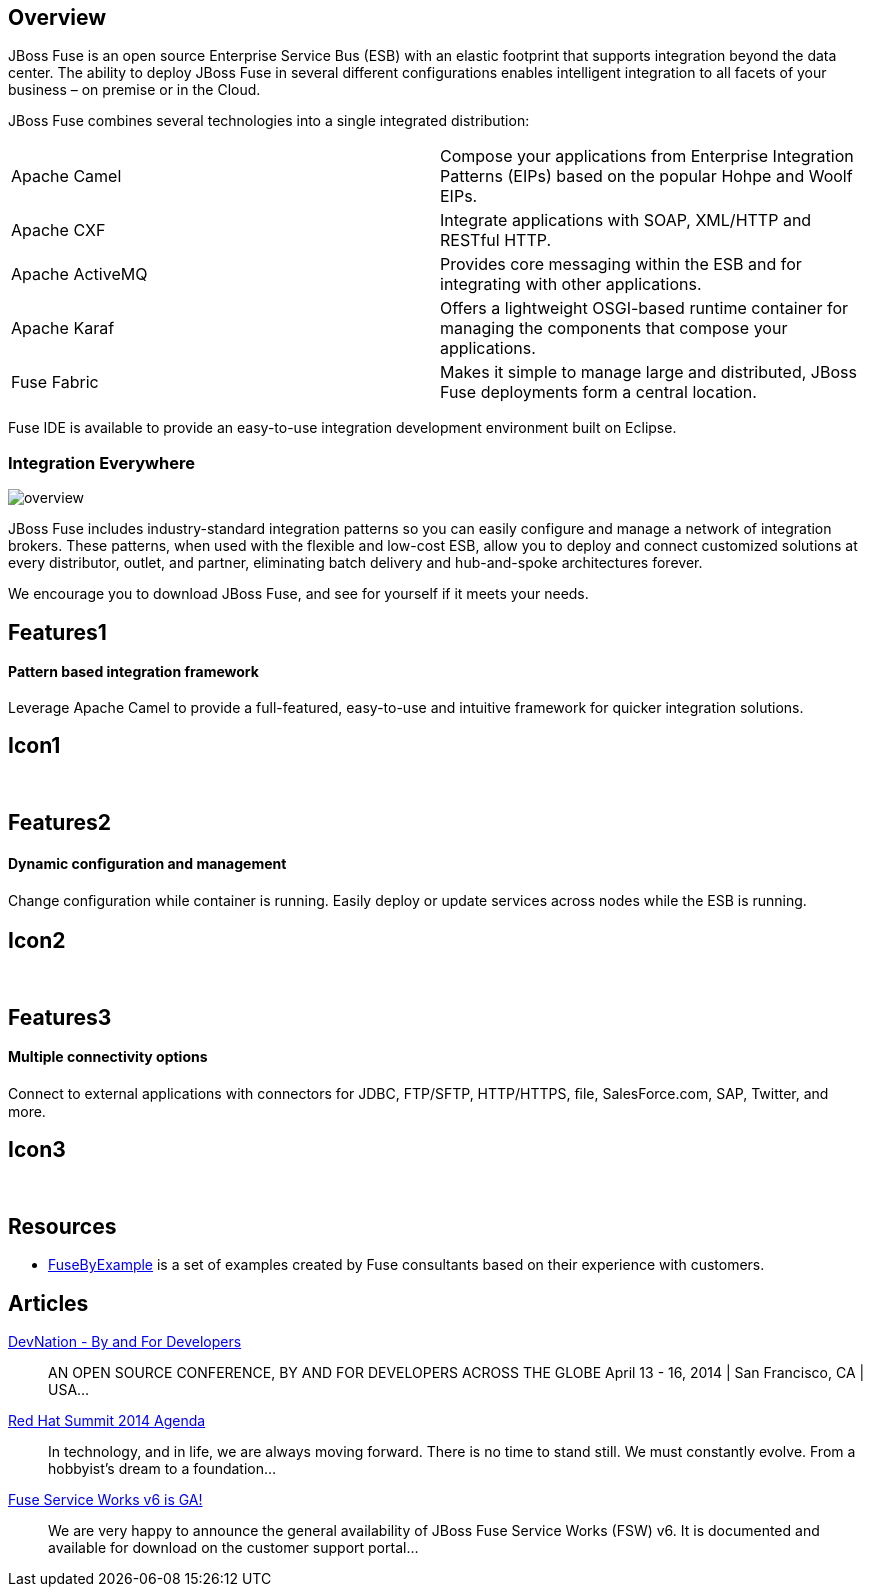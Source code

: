 :awestruct-layout: product-overview
:awestruct-status: green

== Overview

JBoss Fuse is an open source Enterprise Service Bus (ESB) with an elastic footprint that supports integration beyond the data center. The ability to deploy JBoss Fuse in several different configurations enables intelligent integration to all facets of your business – on premise or in the Cloud.

JBoss Fuse combines several technologies into a single integrated distribution:

[colls="3,1"]
|====
|Apache Camel|Compose your applications from Enterprise Integration Patterns (EIPs) based on the popular Hohpe and Woolf EIPs.
|Apache CXF|Integrate applications with SOAP, XML/HTTP and RESTful HTTP.
|Apache ActiveMQ|Provides core messaging within the ESB and for integrating with other applications.
|Apache Karaf|Offers a lightweight OSGI-based runtime container for managing the components that compose your applications.
|Fuse Fabric|Makes it simple to manage large and distributed, JBoss Fuse deployments form a central location.
|====

Fuse IDE is available to provide an easy-to-use integration development environment built on Eclipse.

=== Integration Everywhere

image::/images/products/fuse/overview.png[]

JBoss Fuse includes industry-standard integration patterns so you can easily configure and manage a network of integration brokers. These patterns, when used with the flexible and low-cost ESB, allow you to deploy and connect customized solutions at every distributor, outlet, and partner, eliminating batch delivery and hub-and-spoke architectures forever.

We encourage you to download JBoss Fuse, and see for yourself if it meets your needs.


== Features1
Pattern based integration framework
^^^^^^^^^^^^^^^^^^^^^^^^^^^^^^^^^^^

Leverage Apache Camel to provide a full-featured, easy-to-use and intuitive framework for quicker integration solutions.

== Icon1
[.fa .fa-sitemap .fa-5x .fa-fw]#&nbsp;#


== Features2
Dynamic conﬁguration and management
^^^^^^^^^^^^^^^^^^^^^^^^^^^^^^^^^^^
Change conﬁguration while container is running. Easily deploy or update services across nodes while the ESB is running.

== Icon2
[.fa .fa-wrench .fa-5x .fa-fw]#&nbsp;#


== Features3
Multiple connectivity options
^^^^^^^^^^^^^^^^^^^^^^^^^^^^^
Connect to external applications with connectors for JDBC, FTP/SFTP, HTTP/HTTPS, ﬁle, SalesForce.com, SAP, Twitter, and more.

== Icon3
[.fa .fa-random .fa-5x .fa-fw]#&nbsp;#


== Resources

- https://www.jboss.org/products/fuse/fusebyexample.html[FuseByExample] is a set of examples created by Fuse consultants based on their experience with customers.


== Articles

http://www.ossmentor.com/2014/02/devnation-by-and-for-developers.html[DevNation - By and For Developers]::
  AN OPEN SOURCE CONFERENCE, BY AND FOR DEVELOPERS ACROSS THE GLOBE April 13 - 16, 2014 | San Francisco, CA | USA...

http://www.ossmentor.com/2014/02/red-hat-summit-2014-agenda.html[Red Hat Summit 2014 Agenda]::
  In technology, and in life, we are always moving forward. There is no time to stand still. We must constantly evolve.   From a hobbyist's dream to a foundation...

http://www.ossmentor.com/2014/02/fuse-service-works-v6-is-ga.html[Fuse Service Works v6 is GA!]::
  We are very happy to announce the general availability of JBoss Fuse Service Works (FSW) v6.  It is documented and available for download on the customer support portal...